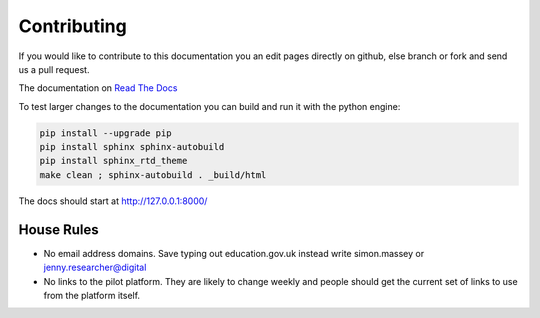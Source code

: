 Contributing
============

If you would like to contribute to this documentation you an edit pages directly on github, else branch or fork and send us a pull request. 

The documentation on `Read The Docs <http://kalbir-dfe-demo.readthedocs.io/en/latest/>`_ 

To test larger changes to the documentation you can build and run it with the python engine:

.. code-block:: python

    pip install --upgrade pip
    pip install sphinx sphinx-autobuild
    pip install sphinx_rtd_theme
    make clean ; sphinx-autobuild . _build/html

The docs should start at http://127.0.0.1:8000/

House Rules
-----------

* No email address domains. Save typing out education.gov.uk instead write simon.massey or jenny.researcher@digital
* No links to the pilot platform. They are likely to change weekly and people should get the current set of links to use from the platform itself. 

